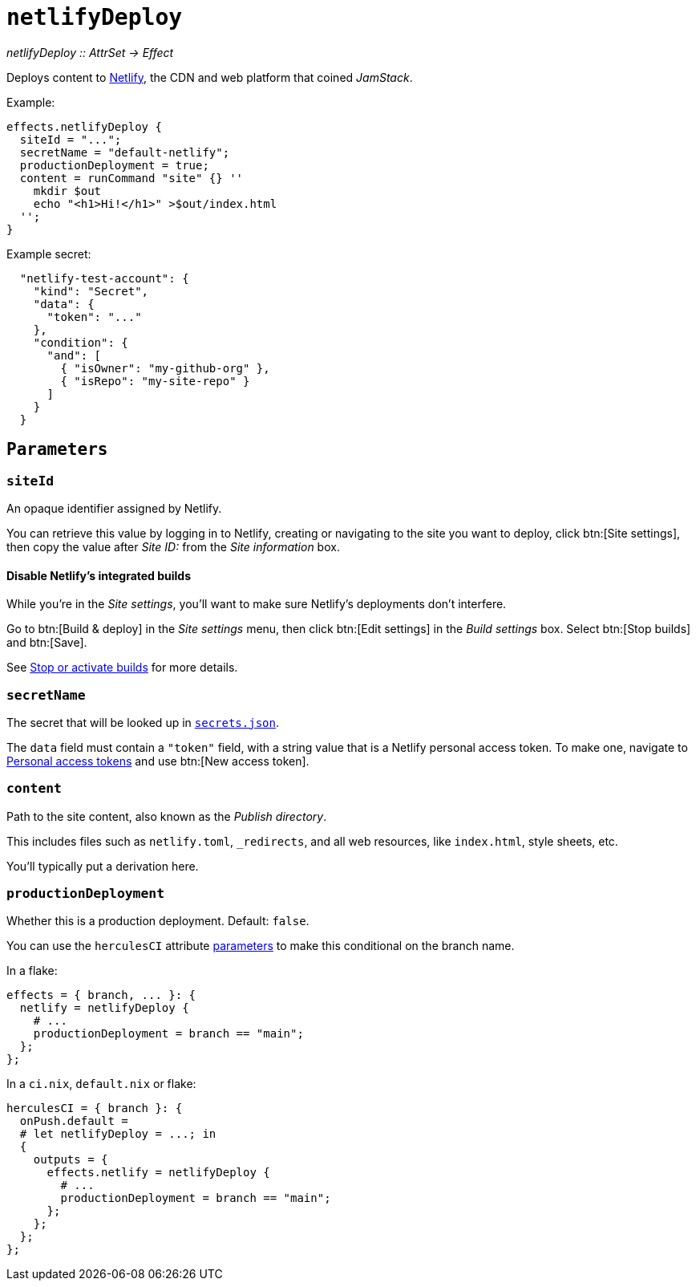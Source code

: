 
= `netlifyDeploy`

_netlifyDeploy {two-colons} AttrSet -> Effect_

Deploys content to https://www.netlify.com[Netlify], the CDN and web platform that coined _JamStack_.

Example:

```nix
effects.netlifyDeploy {
  siteId = "...";
  secretName = "default-netlify";
  productionDeployment = true;
  content = runCommand "site" {} ''
    mkdir $out
    echo "<h1>Hi!</h1>" >$out/index.html
  '';
}
```

Example secret:

```json
  "netlify-test-account": {
    "kind": "Secret",
    "data": {
      "token": "..."
    },
    "condition": {
      "and": [
        { "isOwner": "my-github-org" },
        { "isRepo": "my-site-repo" }
      ]
    }
  }
```

[[parameters]]
== `Parameters`

[[param-name]]
=== `siteId`

An opaque identifier assigned by Netlify.

You can retrieve this value by logging in to Netlify, creating or navigating to the site you want to deploy, click btn:[Site settings], then copy the value after _Site ID:_ from the _Site information_ box.

==== Disable Netlify's integrated builds

While you're in the _Site settings_, you'll want to make sure Netlify's deployments don't interfere.

Go to btn:[Build & deploy] in the _Site settings_ menu, then click btn:[Edit settings] in the _Build settings_ box. Select btn:[Stop builds] and btn:[Save].

See https://docs.netlify.com/configure-builds/stop-or-activate-builds/#stop-builds[Stop or activate builds] for more details.

[[param-secretName]]
=== `secretName`

The secret that will be looked up in xref:hercules-ci-agent:ROOT:secrets-json.adoc[`secrets.json`].

The `data` field must contain a `"token"` field, with a string value that is a Netlify personal access token. To make one, navigate to https://app.netlify.com/user/applications#personal-access-tokens[Personal access tokens] and use btn:[New access token].

[[param-content]]
=== `content`

Path to the site content, also known as the _Publish directory_.

This includes files such as `netlify.toml`, `_redirects`, and all web resources, like `index.html`, style sheets, etc.

You'll typically put a derivation here.

[[param-productionDeployment]]
=== `productionDeployment`

Whether this is a production deployment. Default: `false`.

You can use the `herculesCI` attribute xref:hercules-ci-agent:ROOT:evaluation.adoc#params-herculesCI-commit[parameters] to make this conditional on the branch name.

In a flake:

```nix
effects = { branch, ... }: {
  netlify = netlifyDeploy {
    # ...
    productionDeployment = branch == "main";
  };
};
```

In a `ci.nix`, `default.nix` or flake:

```nix
herculesCI = { branch }: {
  onPush.default =
  # let netlifyDeploy = ...; in
  {
    outputs = {
      effects.netlify = netlifyDeploy {
        # ...
        productionDeployment = branch == "main";
      };
    };
  };
};
```
